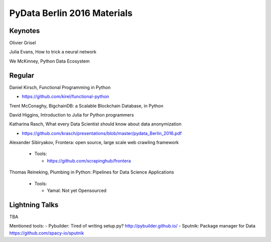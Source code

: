 PyData Berlin 2016 Materials
============================


Keynotes
--------

Olivier Grisel

Julia Evans, How to trick a neural network

We McKinney, Python Data Ecosystem


Regular
-------

Daniel Kirsch, Functional Programming in Python

- https://github.com/kirel/functional-python


Trent McConaghy, BigchainDB: a Scalable Blockchain Database, in Python


David Higgins, Introduction to Julia for Python programmers


Katharina Rasch, What every Data Scientist should know about data anonymization

- https://github.com/krasch/presentations/blob/master/pydata_Berlin_2016.pdf

Alexander Sibiryakov, Frontera: open source, large scale web crawling framework

  - Tools:
  
    - https://github.com/scrapinghub/frontera

Thomas Reineking, Plumbing in Python: Pipelines for Data Science Applications

  - Tools:
  
    - Yamal: Not yet Opensourced



Lightning Talks
---------------
TBA

Mentioned tools:
- Pybuilder: Tired of writing setup.py? http://pybuilder.github.io/
- Sputnik: Package manager for Data https://github.com/spacy-io/sputnik


